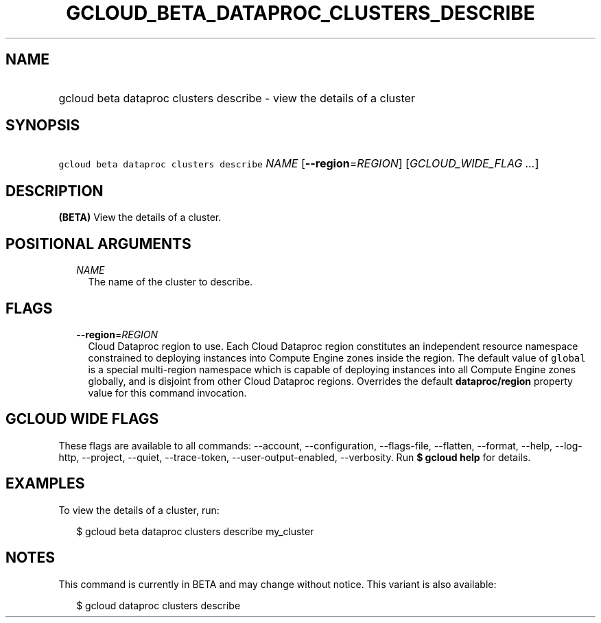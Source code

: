 
.TH "GCLOUD_BETA_DATAPROC_CLUSTERS_DESCRIBE" 1



.SH "NAME"
.HP
gcloud beta dataproc clusters describe \- view the details of a cluster



.SH "SYNOPSIS"
.HP
\f5gcloud beta dataproc clusters describe\fR \fINAME\fR [\fB\-\-region\fR=\fIREGION\fR] [\fIGCLOUD_WIDE_FLAG\ ...\fR]



.SH "DESCRIPTION"

\fB(BETA)\fR View the details of a cluster.



.SH "POSITIONAL ARGUMENTS"

.RS 2m
.TP 2m
\fINAME\fR
The name of the cluster to describe.


.RE
.sp

.SH "FLAGS"

.RS 2m
.TP 2m
\fB\-\-region\fR=\fIREGION\fR
Cloud Dataproc region to use. Each Cloud Dataproc region constitutes an
independent resource namespace constrained to deploying instances into Compute
Engine zones inside the region. The default value of \f5global\fR is a special
multi\-region namespace which is capable of deploying instances into all Compute
Engine zones globally, and is disjoint from other Cloud Dataproc regions.
Overrides the default \fBdataproc/region\fR property value for this command
invocation.


.RE
.sp

.SH "GCLOUD WIDE FLAGS"

These flags are available to all commands: \-\-account, \-\-configuration,
\-\-flags\-file, \-\-flatten, \-\-format, \-\-help, \-\-log\-http, \-\-project,
\-\-quiet, \-\-trace\-token, \-\-user\-output\-enabled, \-\-verbosity. Run \fB$
gcloud help\fR for details.



.SH "EXAMPLES"

To view the details of a cluster, run:

.RS 2m
$ gcloud beta dataproc clusters describe my_cluster
.RE



.SH "NOTES"

This command is currently in BETA and may change without notice. This variant is
also available:

.RS 2m
$ gcloud dataproc clusters describe
.RE

